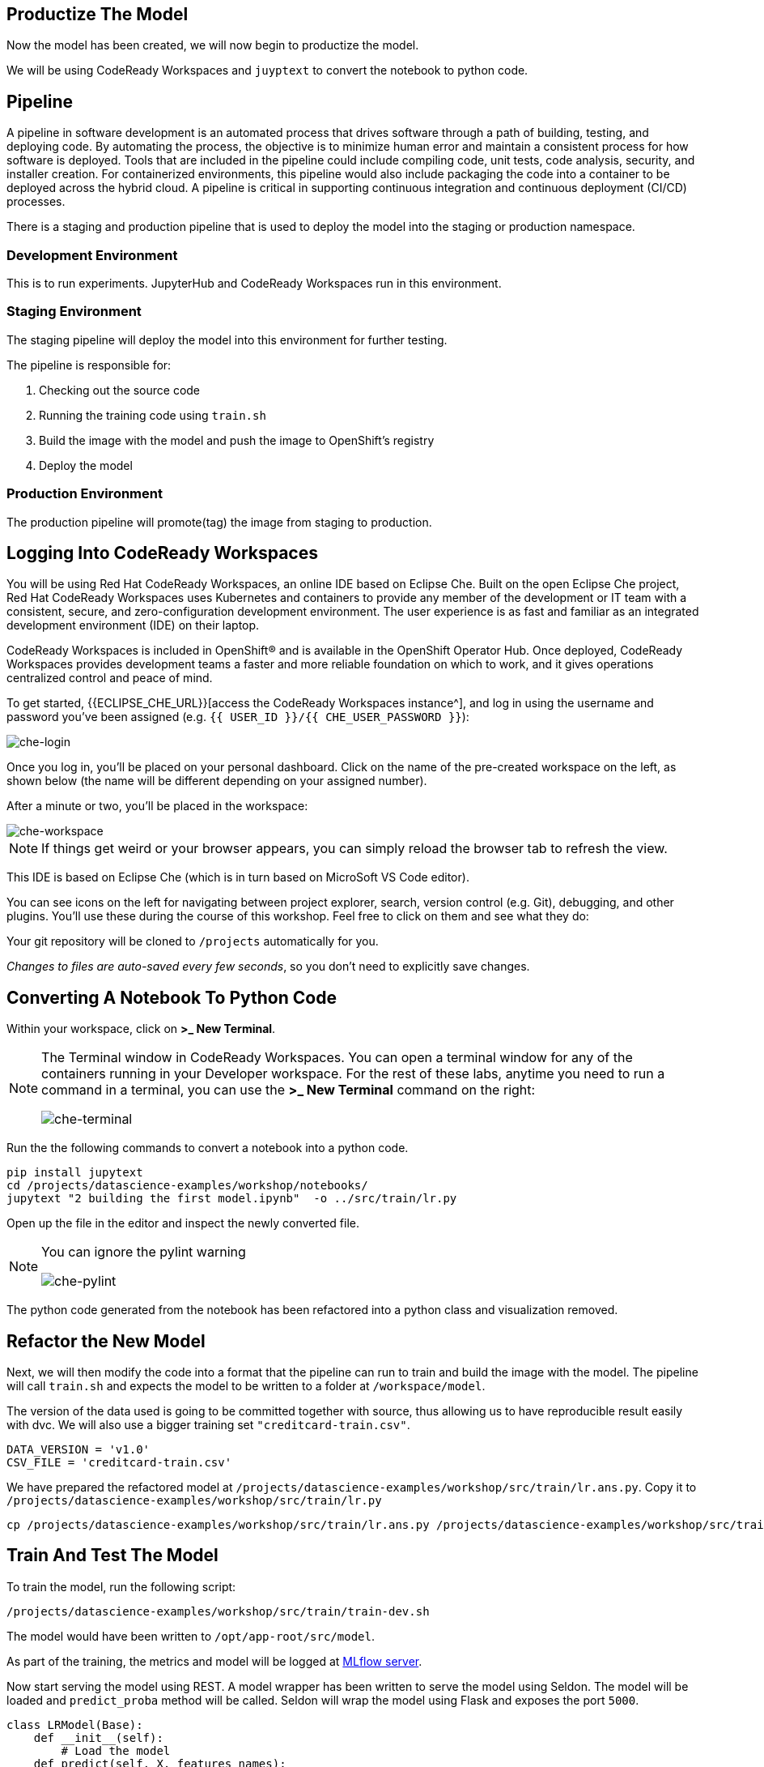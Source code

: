 == Productize The Model

Now the model has been created, we will now begin to productize the
model.

We will be using CodeReady Workspaces and `juyptext` to convert
the notebook to python code.

== Pipeline

A pipeline in software development is an automated process that drives
software through a path of building, testing, and deploying code. By
automating the process, the objective is to minimize human error and
maintain a consistent process for how software is deployed. Tools that
are included in the pipeline could include compiling code, unit tests,
code analysis, security, and installer creation. For containerized
environments, this pipeline would also include packaging the code into a
container to be deployed across the hybrid cloud. A pipeline is critical
in supporting continuous integration and continuous deployment (CI/CD)
processes.

There is a staging and production pipeline that is used to deploy the
model into the staging or production namespace.

=== Development Environment

This is to run experiments. JupyterHub and CodeReady Workspaces run in this environment. 

=== Staging Environment

The staging pipeline will deploy the model into this environment for further testing.

The pipeline is responsible for:

. Checking out the source code
. Running the training code using `train.sh`
. Build the image with the model and push the image to OpenShift’s
registry
. Deploy the model

=== Production Environment

The production pipeline will promote(tag) the image from staging to
production.

== Logging Into CodeReady Workspaces

You will be using Red Hat CodeReady Workspaces, an online IDE based on
Eclipse Che. Built on the open Eclipse Che project, Red Hat CodeReady
Workspaces uses Kubernetes and containers to provide any member of the
development or IT team with a consistent, secure, and zero-configuration
development environment. The user experience is as fast and familiar as
an integrated development environment (IDE) on their laptop.

CodeReady Workspaces is included in OpenShift® and is available in the
OpenShift Operator Hub. Once deployed, CodeReady Workspaces provides
development teams a faster and more reliable foundation on which to
work, and it gives operations centralized control and peace of mind.

To get started, {{ECLIPSE_CHE_URL}}[access the
CodeReady Workspaces instance^], and log in using the username and
password you’ve been assigned
(e.g. `{{ USER_ID }}/{{ CHE_USER_PASSWORD }}`):

image::che-login.png[che-login]

Once you log in, you’ll be placed on your personal dashboard. Click on
the name of the pre-created workspace on the left, as shown below (the
name will be different depending on your assigned number). 

After a minute or two, you’ll be placed in the workspace:

image::che-workspace.png[che-workspace]

[NOTE]
====
If things get weird or your browser appears, you can simply reload the
browser tab to refresh the view.
====

This IDE is based on Eclipse Che (which is in turn based on MicroSoft VS
Code editor).

You can see icons on the left for navigating between project explorer,
search, version control (e.g. Git), debugging, and other plugins. You’ll
use these during the course of this workshop. Feel free to click on them
and see what they do:

Your git repository will be cloned to `/projects` automatically for you.

_Changes to files are auto-saved every few seconds_, so you don’t need
to explicitly save changes.

== Converting A Notebook To Python Code

Within your workspace, click on *>_ New Terminal*.

[NOTE]
====
The Terminal window in CodeReady Workspaces. You can open a terminal
window for any of the containers running in your Developer workspace.
For the rest of these labs, anytime you need to run a command in a
terminal, you can use the *>_ New Terminal* command on the right:

image::che-terminal.png[che-terminal]
====

Run the the following commands to convert a notebook into a python code.

[source,bash,role="copypaste"]
----
pip install jupytext
cd /projects/datascience-examples/workshop/notebooks/
jupytext "2 building the first model.ipynb"  -o ../src/train/lr.py
----

Open up the file in the editor and inspect the newly converted file. 

[NOTE]
====
You can ignore the pylint warning

image::che-pylint.png[che-pylint]
====

The python code generated from the notebook has been refactored into a
python class and visualization removed.

== Refactor the New Model

Next, we will then modify the code into a format that the pipeline can
run to train and build the image with the model. The pipeline will call
`train.sh` and expects the model to be written to a folder at
`/workspace/model`. 

The version of the data used is going to be committed
together with source, thus allowing us to have reproducible result
easily with dvc. We will also use a bigger training set `"creditcard-train.csv"`.

[source,python]
----
DATA_VERSION = 'v1.0'
CSV_FILE = 'creditcard-train.csv'
----

We have prepared the refactored model at `/projects/datascience-examples/workshop/src/train/lr.ans.py`. Copy it to `/projects/datascience-examples/workshop/src/train/lr.py`

[source,bash,role="copypaste"]
----
cp /projects/datascience-examples/workshop/src/train/lr.ans.py /projects/datascience-examples/workshop/src/train/lr.py
----

== Train And Test The Model

To train the model, run the following script:

[source,bash,role="copypaste"]
----
/projects/datascience-examples/workshop/src/train/train-dev.sh
----

The model would have been written to `/opt/app-root/src/model`. 

As part of the training, the metrics and model will be logged at https://mlflow-{{USER_ID}}-dev.{{ROUTE_SUBDOMAIN}}[MLflow server^]. 

Now start serving the model using REST. A model wrapper has been written to serve the model using Seldon. The model will be loaded and `predict_proba` method will be called. Seldon will wrap the model using Flask and exposes the port `5000`.

[source,python]
----
class LRModel(Base):
    def __init__(self):
        # Load the model
    def predict(self, X, features_names):
        # Calls the model predict_proba method
----

Serve the model by running `serve.sh`.

[source,bash,role="copypaste"]
----
cd /projects/datascience-examples/workshop/src/seldon/
./app.sh
----

Now let's test the model. Open up a new terminal and run the following:

[source,bash,role="copypaste"]
----
/projects/datascience-examples/workshop/src/train/seldon-test.py
----

The script will send a fraud and non-fraud requests to the the model. 

== Commit the Code

[source,sh]
----
cd /projects/datascience-examples/workshop/src/train
git add *.py
git commit -a -m 'my lr training code'
git push -v origin master
----

The code has now been pushed to {{GIT_URL}}/{{USER_ID}}/datascience-examples[your^] git
repository.

